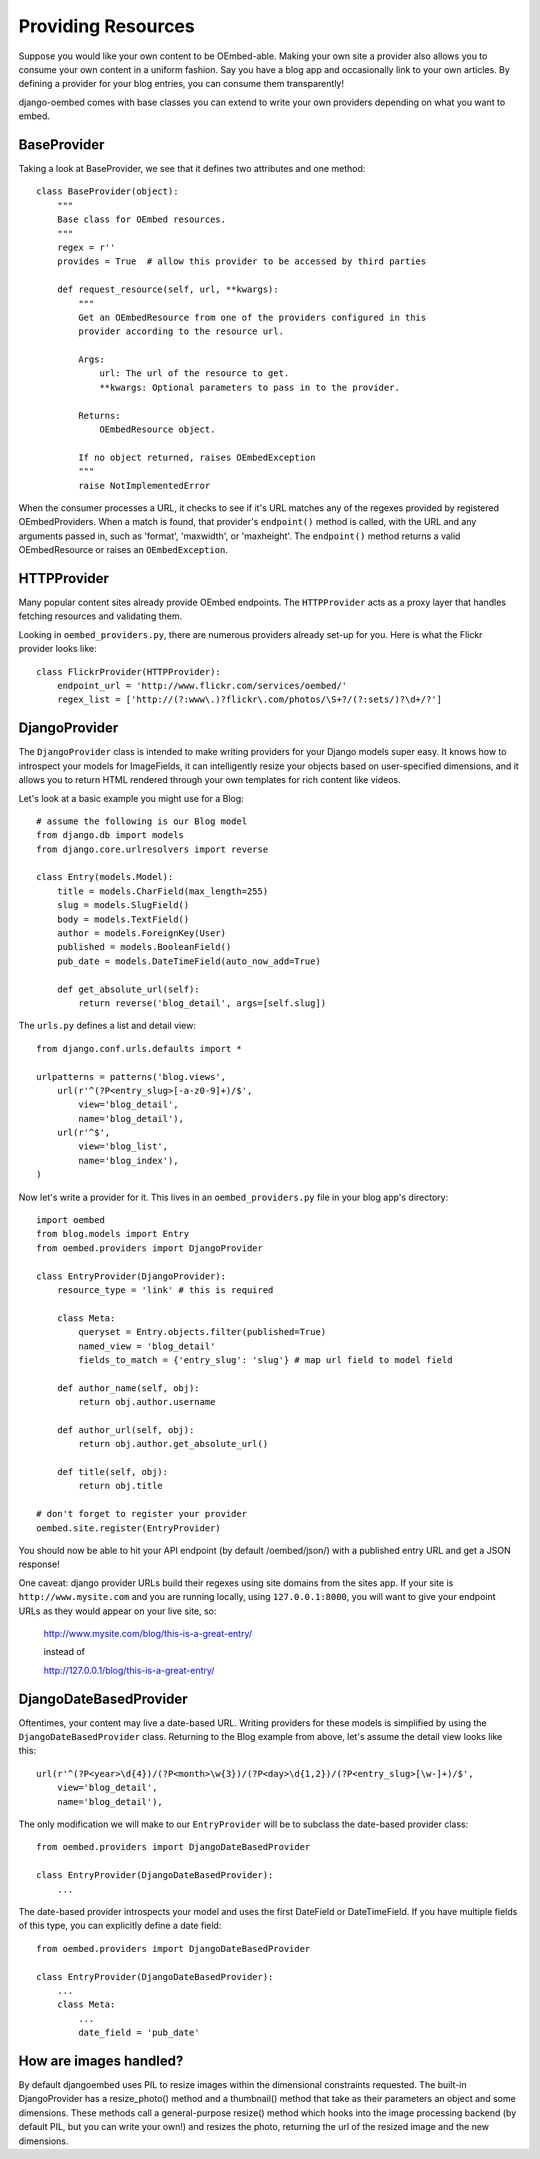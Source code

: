 Providing Resources
===================

Suppose you would like your own content to be OEmbed-able.  Making your own site
a provider also allows you to consume your own content in a uniform fashion.
Say you have a blog app and occasionally link to your own articles.  By defining
a provider for your blog entries, you can consume them transparently!

django-oembed comes with base classes you can extend to write your own providers
depending on what you want to embed.

BaseProvider
------------

Taking a look at BaseProvider, we see that it defines two attributes and one
method::

    class BaseProvider(object):
        """
        Base class for OEmbed resources.
        """
        regex = r''
        provides = True  # allow this provider to be accessed by third parties
            
        def request_resource(self, url, **kwargs):
            """
            Get an OEmbedResource from one of the providers configured in this 
            provider according to the resource url.
            
            Args:
                url: The url of the resource to get.
                **kwargs: Optional parameters to pass in to the provider.
            
            Returns:
                OEmbedResource object.
                
            If no object returned, raises OEmbedException
            """
            raise NotImplementedError

When the consumer processes a URL, it checks to see if it's URL matches any of
the regexes provided by registered OEmbedProviders.  When a match is found, that
provider's ``endpoint()`` method is called, with the URL and any arguments
passed in, such as 'format', 'maxwidth', or 'maxheight'.  The ``endpoint()``
method returns a valid OEmbedResource or raises an ``OEmbedException``.


HTTPProvider
------------

Many popular content sites already provide OEmbed endpoints.  The ``HTTPProvider``
acts as a proxy layer that handles fetching resources and validating them.

Looking in ``oembed_providers.py``, there are numerous providers already set-up
for you.  Here is what the Flickr provider looks like::

    class FlickrProvider(HTTPProvider):
        endpoint_url = 'http://www.flickr.com/services/oembed/'
        regex_list = ['http://(?:www\.)?flickr\.com/photos/\S+?/(?:sets/)?\d+/?']


DjangoProvider
--------------

The ``DjangoProvider`` class is intended to make writing providers for your 
Django models super easy.  It knows how to introspect your models for 
ImageFields, it can intelligently resize your objects based on user-specified 
dimensions, and it allows you to return HTML rendered through your own templates 
for rich content like videos.

Let's look at a basic example you might use for a Blog::

    # assume the following is our Blog model
    from django.db import models
    from django.core.urlresolvers import reverse
    
    class Entry(models.Model):
        title = models.CharField(max_length=255)
        slug = models.SlugField()
        body = models.TextField()
        author = models.ForeignKey(User)
        published = models.BooleanField()
        pub_date = models.DateTimeField(auto_now_add=True)
    
        def get_absolute_url(self):
            return reverse('blog_detail', args=[self.slug])

The ``urls.py`` defines a list and detail view::

    from django.conf.urls.defaults import *

    urlpatterns = patterns('blog.views',
        url(r'^(?P<entry_slug>[-a-z0-9]+)/$',
            view='blog_detail',
            name='blog_detail'),
        url(r'^$',
            view='blog_list',
            name='blog_index'),
    )
    
Now let's write a provider for it.  This lives in an ``oembed_providers.py`` 
file in your blog app's directory::

    import oembed
    from blog.models import Entry
    from oembed.providers import DjangoProvider
    
    class EntryProvider(DjangoProvider):
        resource_type = 'link' # this is required
        
        class Meta:
            queryset = Entry.objects.filter(published=True)
            named_view = 'blog_detail'
            fields_to_match = {'entry_slug': 'slug'} # map url field to model field
        
        def author_name(self, obj):
            return obj.author.username
        
        def author_url(self, obj):
            return obj.author.get_absolute_url()
        
        def title(self, obj):
            return obj.title

    # don't forget to register your provider
    oembed.site.register(EntryProvider)

You should now be able to hit your API endpoint (by default /oembed/json/) with
a published entry URL and get a JSON response!

One caveat: django provider URLs build their regexes using site domains from the
sites app.  If your site is ``http://www.mysite.com`` and you are running locally,
using ``127.0.0.1:8000``, you will want to give your endpoint URLs as they would
appear on your live site, so:

    http://www.mysite.com/blog/this-is-a-great-entry/
    
    instead of
    
    http://127.0.0.1/blog/this-is-a-great-entry/


DjangoDateBasedProvider
-----------------------

Oftentimes, your content may live a date-based URL.  Writing providers for these
models is simplified by using the ``DjangoDateBasedProvider`` class.  Returning
to the Blog example from above, let's assume the detail view looks like this::

    url(r'^(?P<year>\d{4})/(?P<month>\w{3})/(?P<day>\d{1,2})/(?P<entry_slug>[\w-]+)/$',
        view='blog_detail',
        name='blog_detail'),

The only modification we will make to our ``EntryProvider`` will be to subclass
the date-based provider class::

    from oembed.providers import DjangoDateBasedProvider
    
    class EntryProvider(DjangoDateBasedProvider):
        ...

The date-based provider introspects your model and uses the first DateField or
DateTimeField.  If you have multiple fields of this type, you can explicitly
define a date field::

    from oembed.providers import DjangoDateBasedProvider
    
    class EntryProvider(DjangoDateBasedProvider):
        ...
        class Meta:
            ...
            date_field = 'pub_date'


How are images handled?
-----------------------

By default djangoembed uses PIL to resize images within the dimensional
constraints requested.  The built-in DjangoProvider has a resize_photo() method
and a thumbnail() method that take as their parameters an object and some
dimensions.  These methods call a general-purpose resize() method which
hooks into the image processing backend (by default PIL, but you can write 
your own!) and resizes the photo, returning the url of the resized image and
the new dimensions.
